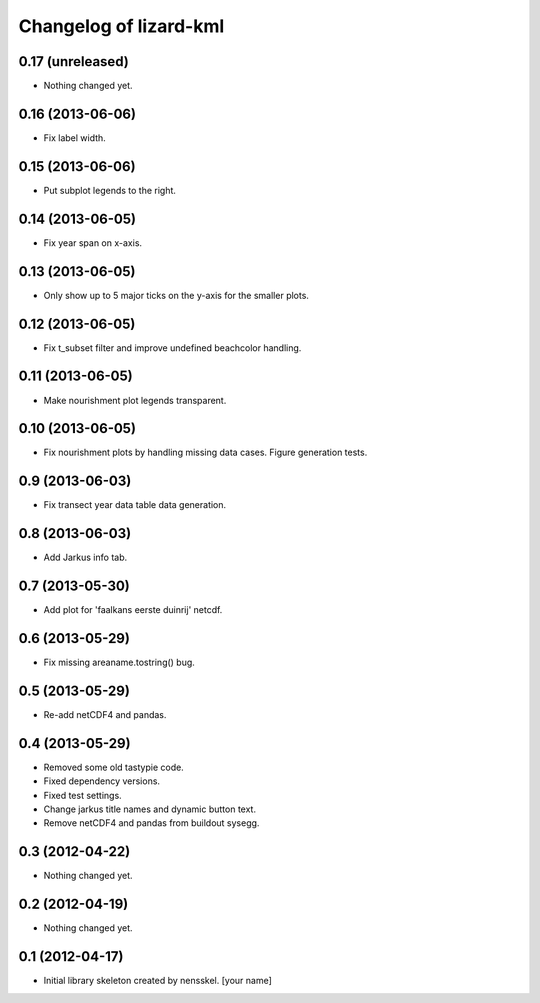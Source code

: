 Changelog of lizard-kml
===================================================


0.17 (unreleased)
-----------------

- Nothing changed yet.


0.16 (2013-06-06)
-----------------

- Fix label width. 


0.15 (2013-06-06)
-----------------

- Put subplot legends to the right. 


0.14 (2013-06-05)
-----------------

- Fix year span on x-axis. 


0.13 (2013-06-05)
-----------------

- Only show up to 5 major ticks on the y-axis for the smaller plots. 


0.12 (2013-06-05)
-----------------

- Fix t_subset filter and improve undefined beachcolor handling. 


0.11 (2013-06-05)
-----------------

- Make nourishment plot legends transparent. 


0.10 (2013-06-05)
-----------------

- Fix nourishment plots by handling missing data cases. Figure generation 
  tests. 


0.9 (2013-06-03)
----------------

- Fix transect year data table data generation. 


0.8 (2013-06-03)
----------------

- Add Jarkus info tab.


0.7 (2013-05-30)
----------------

- Add plot for 'faalkans eerste duinrij' netcdf. 


0.6 (2013-05-29)
----------------

- Fix missing areaname.tostring() bug. 


0.5 (2013-05-29)
----------------

- Re-add netCDF4 and pandas. 


0.4 (2013-05-29)
----------------

- Removed some old tastypie code.

- Fixed dependency versions.

- Fixed test settings.

- Change jarkus title names and dynamic button text.

- Remove netCDF4 and pandas from buildout sysegg.


0.3 (2012-04-22)
----------------

- Nothing changed yet.


0.2 (2012-04-19)
----------------

- Nothing changed yet.


0.1 (2012-04-17)
----------------

- Initial library skeleton created by nensskel.  [your name]
